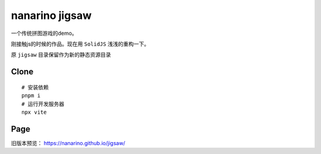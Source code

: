===============
nanarino jigsaw
===============

一个传统拼图游戏的demo。

刚接触js的时候的作品。现在用 ``SolidJS`` 浅浅的重构一下。

原 ``jigsaw`` 目录保留作为新的静态资源目录


Clone
=====
::

    # 安装依赖
    pnpm i
    # 运行开发服务器
    npx vite



Page
====

旧版本预览： https://nanarino.github.io/jigsaw/
